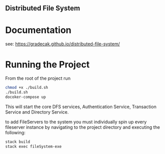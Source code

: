 ** Distributed File System

* Documentation
  see: https://gradecak.github.io/distributed-file-system/
  
* Running the Project
  From the root of the project run
  #+BEGIN_SRC bash
  chmod +x ./build.sh
  ./build.sh
  docoker-compose up
  #+END_SRC
  
  This will start the core DFS services, Authentication Service, Transaction Service and Directory Service.
  
  to add FileServers to the system you must individually spin up every fileserver instance by navigating to the project
  directory and executing the following:
  #+BEGIN_SRC bash
  stack build
  stack exec fileSystem-exe
  #+END_SRC

